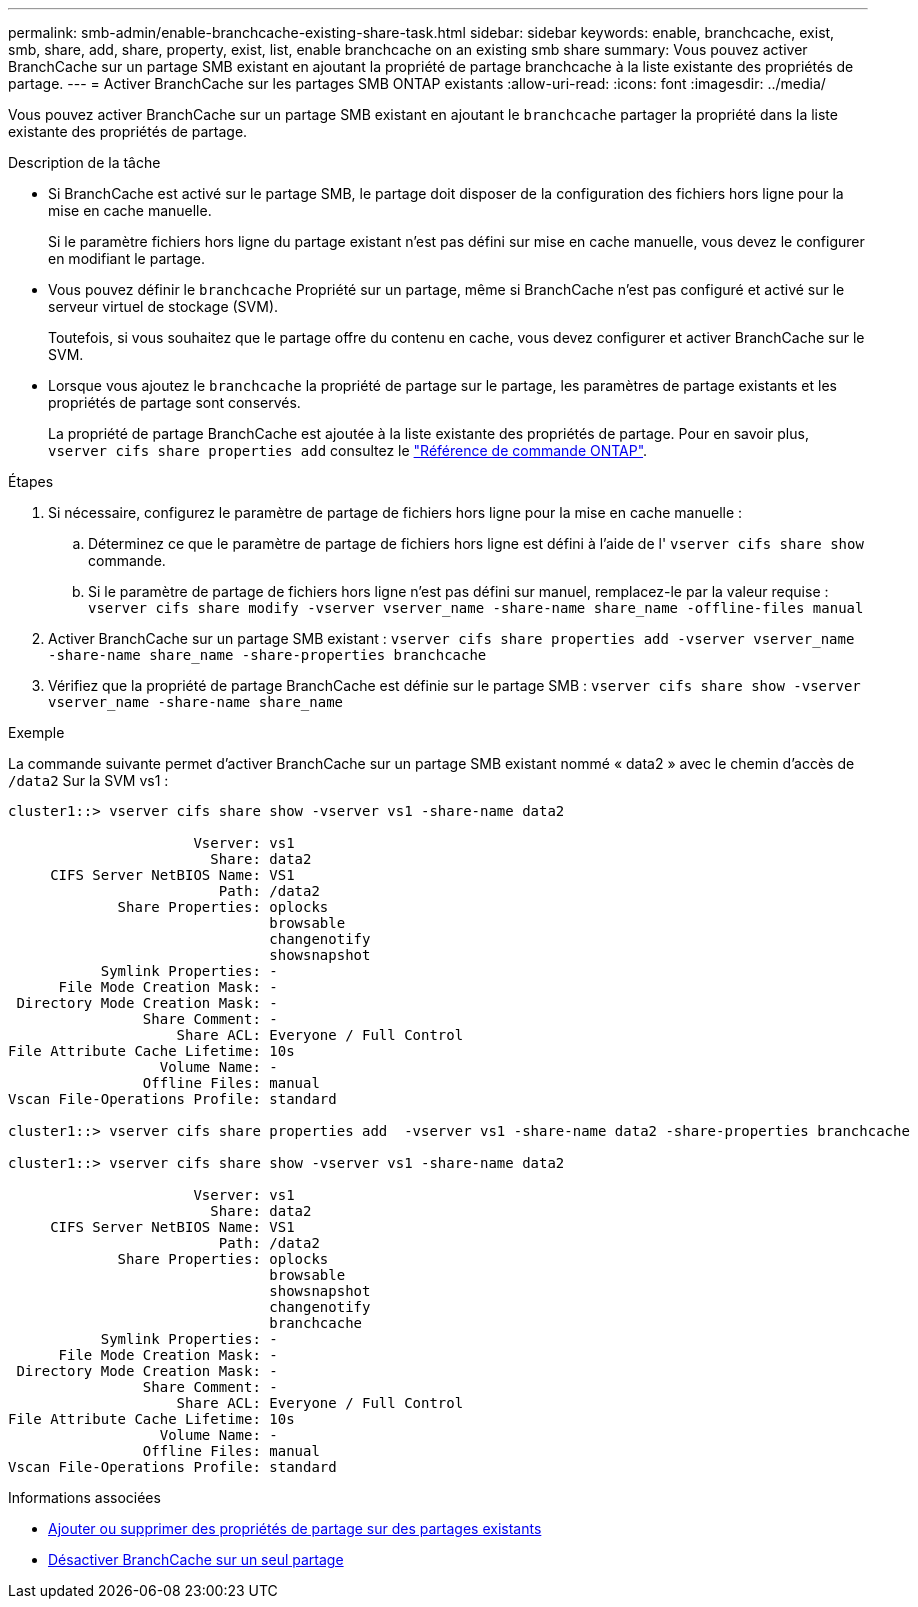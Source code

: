 ---
permalink: smb-admin/enable-branchcache-existing-share-task.html 
sidebar: sidebar 
keywords: enable, branchcache, exist, smb, share, add, share, property, exist, list, enable branchcache on an existing smb share 
summary: Vous pouvez activer BranchCache sur un partage SMB existant en ajoutant la propriété de partage branchcache à la liste existante des propriétés de partage. 
---
= Activer BranchCache sur les partages SMB ONTAP existants
:allow-uri-read: 
:icons: font
:imagesdir: ../media/


[role="lead"]
Vous pouvez activer BranchCache sur un partage SMB existant en ajoutant le `branchcache` partager la propriété dans la liste existante des propriétés de partage.

.Description de la tâche
* Si BranchCache est activé sur le partage SMB, le partage doit disposer de la configuration des fichiers hors ligne pour la mise en cache manuelle.
+
Si le paramètre fichiers hors ligne du partage existant n'est pas défini sur mise en cache manuelle, vous devez le configurer en modifiant le partage.

* Vous pouvez définir le `branchcache` Propriété sur un partage, même si BranchCache n'est pas configuré et activé sur le serveur virtuel de stockage (SVM).
+
Toutefois, si vous souhaitez que le partage offre du contenu en cache, vous devez configurer et activer BranchCache sur le SVM.

* Lorsque vous ajoutez le `branchcache` la propriété de partage sur le partage, les paramètres de partage existants et les propriétés de partage sont conservés.
+
La propriété de partage BranchCache est ajoutée à la liste existante des propriétés de partage. Pour en savoir plus, `vserver cifs share properties add` consultez le link:https://docs.netapp.com/us-en/ontap-cli/vserver-cifs-share-properties-add.html["Référence de commande ONTAP"^].



.Étapes
. Si nécessaire, configurez le paramètre de partage de fichiers hors ligne pour la mise en cache manuelle :
+
.. Déterminez ce que le paramètre de partage de fichiers hors ligne est défini à l'aide de l' `vserver cifs share show` commande.
.. Si le paramètre de partage de fichiers hors ligne n'est pas défini sur manuel, remplacez-le par la valeur requise : `vserver cifs share modify -vserver vserver_name -share-name share_name -offline-files manual`


. Activer BranchCache sur un partage SMB existant : `vserver cifs share properties add -vserver vserver_name -share-name share_name -share-properties branchcache`
. Vérifiez que la propriété de partage BranchCache est définie sur le partage SMB : `vserver cifs share show -vserver vserver_name -share-name share_name`


.Exemple
La commande suivante permet d'activer BranchCache sur un partage SMB existant nommé « data2 » avec le chemin d'accès de `/data2` Sur la SVM vs1 :

[listing]
----
cluster1::> vserver cifs share show -vserver vs1 -share-name data2

                      Vserver: vs1
                        Share: data2
     CIFS Server NetBIOS Name: VS1
                         Path: /data2
             Share Properties: oplocks
                               browsable
                               changenotify
                               showsnapshot
           Symlink Properties: -
      File Mode Creation Mask: -
 Directory Mode Creation Mask: -
                Share Comment: -
                    Share ACL: Everyone / Full Control
File Attribute Cache Lifetime: 10s
                  Volume Name: -
                Offline Files: manual
Vscan File-Operations Profile: standard

cluster1::> vserver cifs share properties add  -vserver vs1 -share-name data2 -share-properties branchcache

cluster1::> vserver cifs share show -vserver vs1 -share-name data2

                      Vserver: vs1
                        Share: data2
     CIFS Server NetBIOS Name: VS1
                         Path: /data2
             Share Properties: oplocks
                               browsable
                               showsnapshot
                               changenotify
                               branchcache
           Symlink Properties: -
      File Mode Creation Mask: -
 Directory Mode Creation Mask: -
                Share Comment: -
                    Share ACL: Everyone / Full Control
File Attribute Cache Lifetime: 10s
                  Volume Name: -
                Offline Files: manual
Vscan File-Operations Profile: standard
----
.Informations associées
* xref:add-remove-share-properties-existing-share-task.adoc[Ajouter ou supprimer des propriétés de partage sur des partages existants]
* xref:disable-branchcache-single-share-task.adoc[Désactiver BranchCache sur un seul partage]

